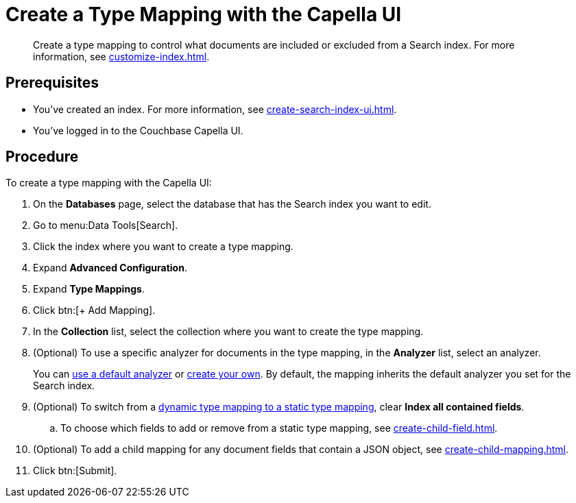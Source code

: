 = Create a Type Mapping with the Capella UI
:page-topic-type: guide
:description: Create a type mapping to control what documents are included or excluded from a Search index. 

[abstract]
{description}
For more information, see xref:customize-index.adoc#type-mappings[].

== Prerequisites 

* You've created an index.
For more information, see xref:create-search-index-ui.adoc[].
 
* You've logged in to the Couchbase Capella UI. 

== Procedure 

To create a type mapping with the Capella UI: 

. On the *Databases* page, select the database that has the Search index you want to edit. 
. Go to menu:Data Tools[Search].
. Click the index where you want to create a type mapping.
. Expand *Advanced Configuration*. 
. Expand *Type Mappings*. 
. Click btn:[+ Add Mapping].  
. In the *Collection* list, select the collection where you want to create the type mapping. 
. (Optional) To use a specific analyzer for documents in the type mapping, in the *Analyzer* list, select an analyzer. 
+
You can xref:default-analyzers-reference.adoc[use a default analyzer] or xref:create-custom-analyzer.adoc[create your own].
By default, the mapping inherits the default analyzer you set for the Search index.
. (Optional) To switch from a xref:customize-index.adoc#type-mappings[dynamic type mapping to a static type mapping], clear *Index all contained fields*. 
.. To choose which fields to add or remove from a static type mapping, see xref:create-child-field.adoc[].
. (Optional) To add a child mapping for any document fields that contain a JSON object, see xref:create-child-mapping.adoc[].
. Click btn:[Submit].